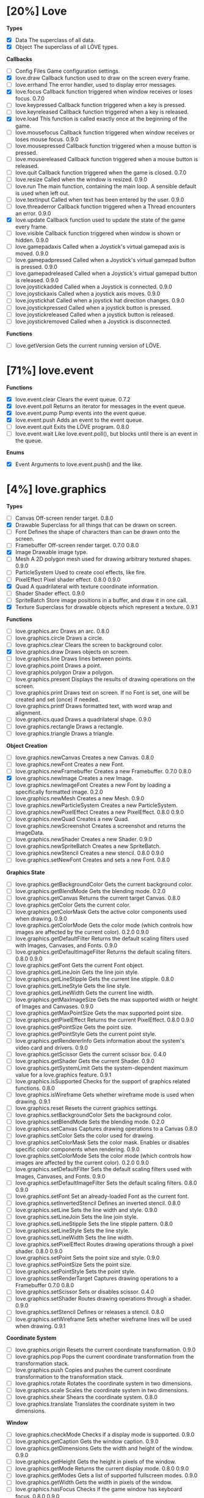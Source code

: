
* [20%] Love
*Types*
- [X] Data	The superclass of all data.		
- [X] Object	The superclass of all LÖVE types.

*Callbacks*
- [ ] Config Files	Game configuration settings.		
- [X] love.draw	Callback function used to draw on the screen every frame.		
- [ ] love.errhand	The error handler, used to display error messages.		
- [X] love.focus	Callback function triggered when window receives or loses focus.	0.7.0	
- [-] love.keypressed	Callback function triggered when a key is pressed.		
- [-] love.keyreleased	Callback function triggered when a key is released.		
- [X] love.load	This function is called exactly once at the beginning of the game.		
- [ ] love.mousefocus	Callback function triggered when window receives or loses mouse focus.	0.9.0	
- [ ] love.mousepressed	Callback function triggered when a mouse button is pressed.		
- [ ] love.mousereleased	Callback function triggered when a mouse button is released.		
- [ ] love.quit	Callback function triggered when the game is closed.	0.7.0	
- [ ] love.resize	Called when the window is resized.	0.9.0	
- [-] love.run	The main function, containing the main loop. A sensible default is used when left out.		
- [ ] love.textinput	Called when text has been entered by the user.	0.9.0	
- [ ] love.threaderror	Callback function triggered when a Thread encounters an error.	0.9.0	
- [X] love.update	Callback function used to update the state of the game every frame.		
- [ ] love.visible	Callback function triggered when window is shown or hidden.	0.9.0	
- [ ] love.gamepadaxis	Called when a Joystick's virtual gamepad axis is moved.	0.9.0	
- [ ] love.gamepadpressed	Called when a Joystick's virtual gamepad button is pressed.	0.9.0	
- [ ] love.gamepadreleased	Called when a Joystick's virtual gamepad button is released.	0.9.0	
- [ ] love.joystickadded	Called when a Joystick is connected.	0.9.0	
- [ ] love.joystickaxis	Called when a joystick axis moves.	0.9.0	
- [ ] love.joystickhat	Called when a joystick hat direction changes.	0.9.0	
- [ ] love.joystickpressed	Called when a joystick button is pressed.		
- [ ] love.joystickreleased	Called when a joystick button is released.		
- [ ] love.joystickremoved	Called when a Joystick is disconnected.

*Functions*
- [ ] love.getVersion	Gets the current running version of LÖVE.

* [71%] love.event
*Functions*
- [X] love.event.clear	Clears the event queue.	0.7.2	
- [X] love.event.poll	Returns an iterator for messages in the event queue.		
- [X] love.event.pump	Pump events into the event queue.		
- [X] love.event.push	Adds an event to the event queue.		
- [ ] love.event.quit	Exits the LÖVE program.	0.8.0	
- [ ] love.event.wait	Like love.event.poll(), but blocks until there is an event in the queue.

*Enums*
- [X] Event	Arguments to love.event.push() and the like.

* [4%] love.graphics
*Types*
- [ ] Canvas	Off-screen render target.	0.8.0	
- [X] Drawable	Superclass for all things that can be drawn on screen.		
- [ ] Font	Defines the shape of characters than can be drawn onto the screen.		
- [ ] Framebuffer	Off-screen render target.	0.7.0	0.8.0
- [X] Image	Drawable image type.		
- [ ] Mesh	A 2D polygon mesh used for drawing arbitrary textured shapes.	0.9.0	
- [ ] ParticleSystem	Used to create cool effects, like fire.		
- [ ] PixelEffect	Pixel shader effect.	0.8.0	0.9.0
- [X] Quad	A quadrilateral with texture coordinate information.		
- [ ] Shader	Shader effect.	0.9.0	
- [ ] SpriteBatch	Store image positions in a buffer, and draw it in one call.		
- [X] Texture	Superclass for drawable objects which represent a texture.	0.9.1	

*Functions*
- [ ] love.graphics.arc	Draws an arc.	0.8.0	
- [ ] love.graphics.circle	Draws a circle.		
- [ ] love.graphics.clear	Clears the screen to background color.		
- [X] love.graphics.draw	Draws objects on screen.		
- [ ] love.graphics.line	Draws lines between points.		
- [ ] love.graphics.point	Draws a point.		
- [ ] love.graphics.polygon	Draw a polygon.		
- [ ] love.graphics.present	Displays the results of drawing operations on the screen.		
- [ ] love.graphics.print	Draws text on screen. If no Font is set, one will be created and set (once) if needed.		
- [ ] love.graphics.printf	Draws formatted text, with word wrap and alignment.		
- [ ] love.graphics.quad	Draws a quadrilateral shape.		0.9.0
- [ ] love.graphics.rectangle	Draws a rectangle.		
- [ ] love.graphics.triangle	Draws a triangle.

*Object Creation*
- [ ] love.graphics.newCanvas	Creates a new Canvas.	0.8.0	
- [ ] love.graphics.newFont	Creates a new Font.		
- [ ] love.graphics.newFramebuffer	Creates a new Framebuffer.	0.7.0	0.8.0
- [X] love.graphics.newImage	Creates a new Image.		
- [ ] love.graphics.newImageFont	Creates a new Font by loading a specifically formatted image.	0.2.0	
- [ ] love.graphics.newMesh	Creates a new Mesh.	0.9.0	
- [ ] love.graphics.newParticleSystem	Creates a new ParticleSystem.		
- [ ] love.graphics.newPixelEffect	Creates a new PixelEffect.	0.8.0	0.9.0
- [ ] love.graphics.newQuad	Creates a new Quad.		
- [ ] love.graphics.newScreenshot	Creates a screenshot and returns the ImageData.		
- [ ] love.graphics.newShader	Creates a new Shader.	0.9.0	
- [ ] love.graphics.newSpriteBatch	Creates a new SpriteBatch.		
- [ ] love.graphics.newStencil	Creates a new stencil.	0.8.0	0.9.0
- [ ] love.graphics.setNewFont	Creates and sets a new Font.	0.8.0	

*Graphics State*
- [ ] love.graphics.getBackgroundColor	Gets the current background color.		
- [ ] love.graphics.getBlendMode	Gets the blending mode.	0.2.0	
- [ ] love.graphics.getCanvas	Returns the current target Canvas.	0.8.0	
- [ ] love.graphics.getColor	Gets the current color.		
- [ ] love.graphics.getColorMask	Gets the active color components used when drawing.	0.9.0	
- [ ] love.graphics.getColorMode	Gets the color mode (which controls how images are affected by the current color).	0.2.0	0.9.0
- [ ] love.graphics.getDefaultFilter	Returns the default scaling filters used with Images, Canvases, and Fonts.	0.9.0	
- [ ] love.graphics.getDefaultImageFilter	Returns the default scaling filters.	0.8.0	0.9.0
- [ ] love.graphics.getFont	Gets the current Font object.		
- [ ] love.graphics.getLineJoin	Gets the line join style.		
- [ ] love.graphics.getLineStipple	Gets the current line stipple.		0.8.0
- [ ] love.graphics.getLineStyle	Gets the line style.		
- [ ] love.graphics.getLineWidth	Gets the current line width.		
- [ ] love.graphics.getMaxImageSize	Gets the max supported width or height of Images and Canvases.	0.9.0	
- [ ] love.graphics.getMaxPointSize	Gets the max supported point size.		
- [ ] love.graphics.getPixelEffect	Returns the current PixelEffect.	0.8.0	0.9.0
- [ ] love.graphics.getPointSize	Gets the point size.		
- [ ] love.graphics.getPointStyle	Gets the current point style.		
- [ ] love.graphics.getRendererInfo	Gets information about the system's video card and drivers.	0.9.0	
- [ ] love.graphics.getScissor	Gets the current scissor box.	0.4.0	
- [ ] love.graphics.getShader	Gets the current Shader.	0.9.0	
- [ ] love.graphics.getSystemLimit	Gets the system-dependent maximum value for a love.graphics feature.	0.9.1	
- [ ] love.graphics.isSupported	Checks for the support of graphics related functions.	0.8.0	
- [ ] love.graphics.isWireframe	Gets whether wireframe mode is used when drawing.	0.9.1	
- [ ] love.graphics.reset	Resets the current graphics settings.		
- [ ] love.graphics.setBackgroundColor	Sets the background color.		
- [ ] love.graphics.setBlendMode	Sets the blending mode.	0.2.0	
- [ ] love.graphics.setCanvas	Captures drawing operations to a Canvas	0.8.0	
- [ ] love.graphics.setColor	Sets the color used for drawing.		
- [ ] love.graphics.setColorMask	Sets the color mask. Enables or disables specific color components when rendering.	0.9.0	
- [ ] love.graphics.setColorMode	Sets the color mode (which controls how images are affected by the current color).	0.2.0	0.9.0
- [ ] love.graphics.setDefaultFilter	Sets the default scaling filters used with Images, Canvases, and Fonts.	0.9.0	
- [ ] love.graphics.setDefaultImageFilter	Sets the default scaling filters.	0.8.0	0.9.0
- [ ] love.graphics.setFont	Set an already-loaded Font as the current font.		
- [ ] love.graphics.setInvertedStencil	Defines an inverted stencil.	0.8.0	
- [ ] love.graphics.setLine	Sets the line width and style.		0.9.0
- [ ] love.graphics.setLineJoin	Sets the line join style.		
- [ ] love.graphics.setLineStipple	Sets the line stipple pattern.		0.8.0
- [ ] love.graphics.setLineStyle	Sets the line style.		
- [ ] love.graphics.setLineWidth	Sets the line width.		
- [ ] love.graphics.setPixelEffect	Routes drawing operations through a pixel shader.	0.8.0	0.9.0
- [ ] love.graphics.setPoint	Sets the point size and style.		0.9.0
- [ ] love.graphics.setPointSize	Sets the point size.		
- [ ] love.graphics.setPointStyle	Sets the point style.		
- [ ] love.graphics.setRenderTarget	Captures drawing operations to a Framebuffer	0.7.0	0.8.0
- [ ] love.graphics.setScissor	Sets or disables scissor.	0.4.0	
- [ ] love.graphics.setShader	Routes drawing operations through a shader.	0.9.0	
- [ ] love.graphics.setStencil	Defines or releases a stencil.	0.8.0	
- [ ] love.graphics.setWireframe	Sets whether wireframe lines will be used when drawing.	0.9.1	

*Coordinate System*
- [ ] love.graphics.origin	Resets the current coordinate transformation.	0.9.0	
- [ ] love.graphics.pop	Pops the current coordinate transformation from the transformation stack.		
- [ ] love.graphics.push	Copies and pushes the current coordinate transformation to the transformation stack.		
- [ ] love.graphics.rotate	Rotates the coordinate system in two dimensions.		
- [ ] love.graphics.scale	Scales the coordinate system in two dimensions.		
- [ ] love.graphics.shear	Shears the coordinate system.	0.8.0	
- [ ] love.graphics.translate	Translates the coordinate system in two dimensions.		

*Window*
- [ ] love.graphics.checkMode	Checks if a display mode is supported.		0.9.0
- [ ] love.graphics.getCaption	Gets the window caption.		0.9.0
- [ ] love.graphics.getDimensions	Gets the width and height of the window.	0.9.0	
- [ ] love.graphics.getHeight	Gets the height in pixels of the window.		
- [ ] love.graphics.getMode	Returns the current display mode.	0.8.0	0.9.0
- [ ] love.graphics.getModes	Gets a list of supported fullscreen modes.		0.9.0
- [ ] love.graphics.getWidth	Gets the width in pixels of the window.		
- [ ] love.graphics.hasFocus	Checks if the game window has keyboard focus.	0.8.0	0.9.0
- [ ] love.graphics.isCreated	Checks if the display has been set.		0.9.0
- [ ] love.graphics.setCaption	Sets the window caption.		0.9.0
- [ ] love.graphics.setIcon	Set window icon.	0.7.0	0.9.0
- [ ] love.graphics.setMode	Changes the display mode.		0.9.0
- [ ] love.graphics.toggleFullscreen	Toggles fullscreen.

*Enums*
- [ ] AlignMode	Text alignment.		
- [ ] BlendMode	Different ways you do alpha blending.	0.2.0	
- [ ] ColorMode	Controls how drawn images are affected by current color.	0.2.0	0.9.0
- [ ] DrawMode	Controls whether shapes are drawn as an outline, or filled.		
- [ ] FilterMode	How the image is filtered when scaling.		
- [ ] GraphicsFeature	Graphics features that can be checked for with love.graphics.isSupported.	0.8.0	
- [ ] GraphicsLimit	Types of system-dependent graphics limits.	0.9.1	
- [ ] LineJoin	Line join style.		
- [ ] LineStyle	The styles in which lines are drawn.		
- [ ] MeshDrawMode	How a Mesh's vertices are used when drawing.	0.9.0	
- [ ] PointStyle	How points should be drawn.		
- [ ] SpriteBatchUsage	Usage hints for SpriteBatches.	0.8.0	
- [ ] TextureFormat	Controls the canvas texture format.	0.9.0	
- [ ] WrapMode	How the image wraps inside a large Quad.

* [100%] love.timer
*functions*
1) [X] love.timer.getAverageDelta	Returns the average delta time over the last second.	0.9.0	
2) [X] love.timer.getDelta	Returns the time between the last two frames.		
3) [X] love.timer.getFPS	Returns the current frames per second.		
4) [X] love.timer.getTime	Returns the amount of time since some time in the past.		
5) [X] love.timer.sleep	Pauses the current thread for the specified amount of time.		
6) [X] love.timer.step	Measures the time between two frames.

* [0%] love.window
*Functions*
- [ ] love.window.getDesktopDimensions	Gets the width and height of the desktop.	0.9.0	
- [ ] love.window.getDimensions	Gets the width and height of the window.	0.9.0	
- [ ] love.window.getDisplayCount	Gets the number of connected monitors.	0.9.0	
- [ ] love.window.getFullscreen	Gets whether the window is fullscreen.	0.9.0	
- [ ] love.window.getFullscreenModes	Gets a list of supported fullscreen modes.	0.9.0	
- [ ] love.window.getHeight	Gets the height of the window.	0.9.0	
- [ ] love.window.getIcon	Gets the window icon.	0.9.0	
- [ ] love.window.getMode	Returns the current display mode.	0.9.0	
- [ ] love.window.getPixelScale	Gets the scale factor associated with the window.	0.9.1	
- [ ] love.window.getTitle	Gets the window title.	0.9.0	
- [ ] love.window.getWidth	Gets the width of the window.	0.9.0	
- [ ] love.window.hasFocus	Checks if the game window has keyboard focus.	0.9.0	
- [ ] love.window.hasMouseFocus	Checks if the game window has mouse focus.	0.9.0	
- [ ] love.window.isCreated	Checks if the window has been created.	0.9.0	
- [ ] love.window.isVisible	Checks if the game window is visible.	0.9.0	
- [ ] love.window.setFullscreen	Enters or exits fullscreen.	0.9.0	
- [ ] love.window.setIcon	Sets the window icon.	0.9.0	
- [-] love.window.setMode	Changes the display mode.	0.9.0	
- [ ] love.window.setTitle	Sets the window title.	0.9.0

*Enums*
- [ ] FullscreenType	Types of fullscreen modes.
